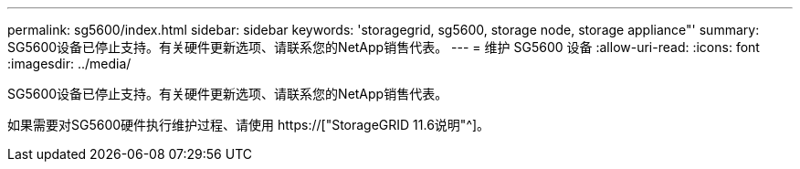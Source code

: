 ---
permalink: sg5600/index.html 
sidebar: sidebar 
keywords: 'storagegrid, sg5600, storage node, storage appliance"' 
summary: SG5600设备已停止支持。有关硬件更新选项、请联系您的NetApp销售代表。 
---
= 维护 SG5600 设备
:allow-uri-read: 
:icons: font
:imagesdir: ../media/


[role="lead"]
SG5600设备已停止支持。有关硬件更新选项、请联系您的NetApp销售代表。

如果需要对SG5600硬件执行维护过程、请使用 https://["StorageGRID 11.6说明"^]。
